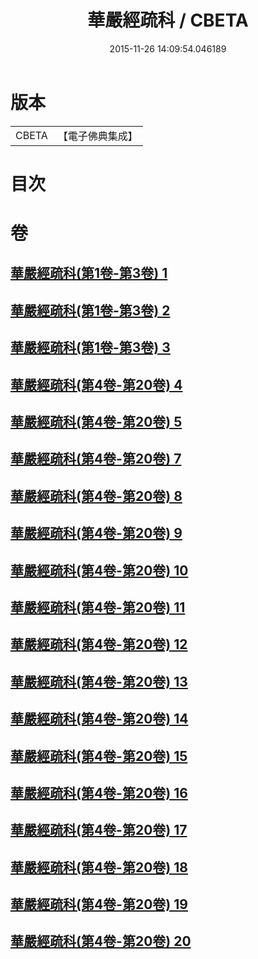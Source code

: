 #+TITLE: 華嚴經疏科 / CBETA
#+DATE: 2015-11-26 14:09:54.046189
* 版本
 |     CBETA|【電子佛典集成】|

* 目次
* 卷
** [[file:KR6e0017_001.txt][華嚴經疏科(第1卷-第3卷) 1]]
** [[file:KR6e0017_002.txt][華嚴經疏科(第1卷-第3卷) 2]]
** [[file:KR6e0017_003.txt][華嚴經疏科(第1卷-第3卷) 3]]
** [[file:KR6e0017_004.txt][華嚴經疏科(第4卷-第20卷) 4]]
** [[file:KR6e0017_005.txt][華嚴經疏科(第4卷-第20卷) 5]]
** [[file:KR6e0017_007.txt][華嚴經疏科(第4卷-第20卷) 7]]
** [[file:KR6e0017_008.txt][華嚴經疏科(第4卷-第20卷) 8]]
** [[file:KR6e0017_009.txt][華嚴經疏科(第4卷-第20卷) 9]]
** [[file:KR6e0017_010.txt][華嚴經疏科(第4卷-第20卷) 10]]
** [[file:KR6e0017_011.txt][華嚴經疏科(第4卷-第20卷) 11]]
** [[file:KR6e0017_012.txt][華嚴經疏科(第4卷-第20卷) 12]]
** [[file:KR6e0017_013.txt][華嚴經疏科(第4卷-第20卷) 13]]
** [[file:KR6e0017_014.txt][華嚴經疏科(第4卷-第20卷) 14]]
** [[file:KR6e0017_015.txt][華嚴經疏科(第4卷-第20卷) 15]]
** [[file:KR6e0017_016.txt][華嚴經疏科(第4卷-第20卷) 16]]
** [[file:KR6e0017_017.txt][華嚴經疏科(第4卷-第20卷) 17]]
** [[file:KR6e0017_018.txt][華嚴經疏科(第4卷-第20卷) 18]]
** [[file:KR6e0017_019.txt][華嚴經疏科(第4卷-第20卷) 19]]
** [[file:KR6e0017_020.txt][華嚴經疏科(第4卷-第20卷) 20]]
